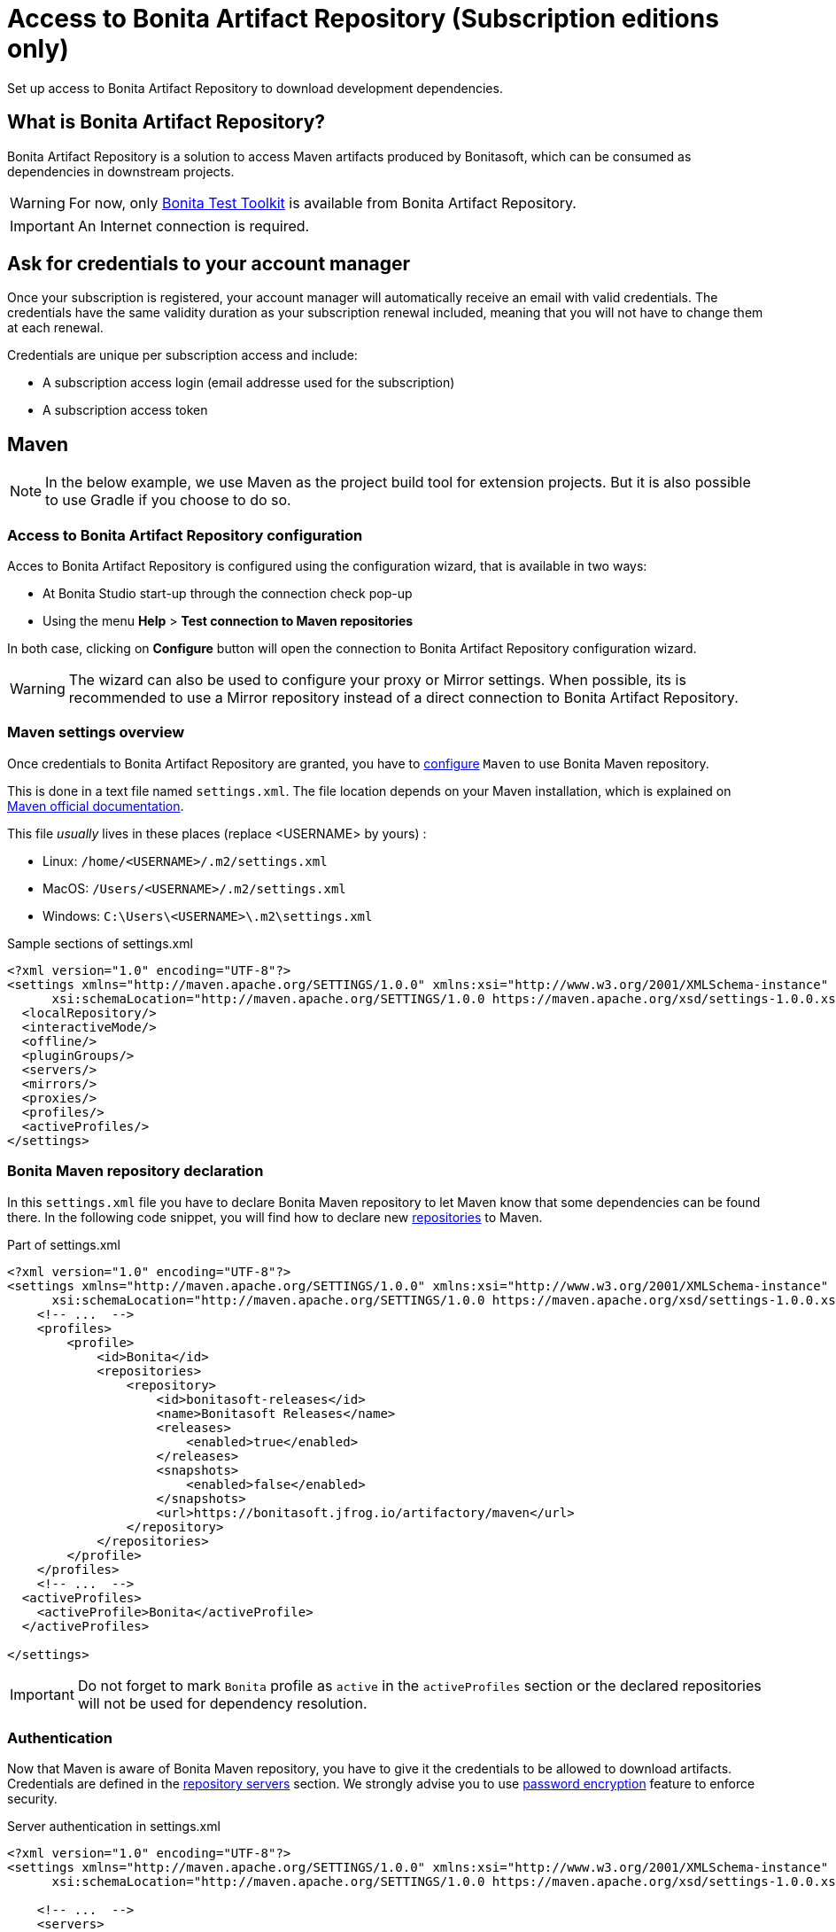 = Access to Bonita Artifact Repository (Subscription editions only)
:page-aliases: ROOT:bonita-repository-access.adoc
:description: Set up access to Bonita Artifact Repository to download development dependencies.

{description}

[#bonita-artifact-repository]
== What is Bonita Artifact Repository?

Bonita Artifact Repository is a solution to access Maven artifacts produced by Bonitasoft, which can be consumed as dependencies in downstream projects.

[WARNING]
====
For now, only xref:test-toolkit:ROOT:process-testing-overview.adoc[Bonita Test Toolkit] is available from Bonita Artifact Repository.
====

[IMPORTANT]
====
An Internet connection is required.
====

[#credentials]
== Ask for credentials to your account manager

Once your subscription is registered, your account manager will automatically receive an email with valid credentials.
The credentials have the same validity duration as your subscription renewal included, meaning that you will not have to change them at each renewal.

Credentials are unique per subscription access and include:

* A subscription access login (email addresse used for the subscription)
* A subscription access token

[#maven]
== Maven

[NOTE]
====
In the below example, we use Maven as the project build tool for extension projects. But it is also possible to use Gradle if you choose to do so. 
====

=== Access to Bonita Artifact Repository configuration

Acces to Bonita Artifact Repository is configured using the configuration wizard, that is available in two ways:

* At Bonita Studio start-up through the connection check pop-up 
* Using the menu *Help* > *Test connection to Maven repositories* 

In both case, clicking on *Configure* button will open the connection to Bonita Artifact Repository configuration wizard.

[WARNING]
====
The wizard can also be used to configure your proxy or Mirror settings.
When possible, its is recommended to use a Mirror repository instead of a direct connection to Bonita Artifact Repository. 
====

=== Maven settings overview

Once credentials to Bonita Artifact Repository are granted, you have to https://maven.apache.org/configure.html[configure] `Maven` to use Bonita Maven repository.

This is done in a text file named `settings.xml`. The file location depends on your Maven installation, which is explained on https://maven.apache.org/settings.html[Maven official documentation].

This file _usually_ lives in these places (replace <USERNAME> by yours) :

* Linux: `/home/<USERNAME>/.m2/settings.xml`
* MacOS: `/Users/<USERNAME>/.m2/settings.xml`
* Windows: `C:\Users\<USERNAME>\.m2\settings.xml`

[source, xml]
.Sample sections of settings.xml
----
<?xml version="1.0" encoding="UTF-8"?>
<settings xmlns="http://maven.apache.org/SETTINGS/1.0.0" xmlns:xsi="http://www.w3.org/2001/XMLSchema-instance"
      xsi:schemaLocation="http://maven.apache.org/SETTINGS/1.0.0 https://maven.apache.org/xsd/settings-1.0.0.xsd">
  <localRepository/>
  <interactiveMode/>
  <offline/>
  <pluginGroups/>
  <servers/>
  <mirrors/>
  <proxies/>
  <profiles/>
  <activeProfiles/>
</settings>
----

=== Bonita Maven repository declaration

In this `settings.xml` file you have to declare Bonita Maven repository to let Maven know that some dependencies can be found there.
In the following code snippet, you will find how to declare new https://maven.apache.org/settings.html#Repositories[repositories] to Maven.

[source, xml]
.Part of settings.xml
----
<?xml version="1.0" encoding="UTF-8"?>
<settings xmlns="http://maven.apache.org/SETTINGS/1.0.0" xmlns:xsi="http://www.w3.org/2001/XMLSchema-instance"
      xsi:schemaLocation="http://maven.apache.org/SETTINGS/1.0.0 https://maven.apache.org/xsd/settings-1.0.0.xsd">
    <!-- ...  -->
    <profiles>
        <profile>
            <id>Bonita</id>
            <repositories>
                <repository>
                    <id>bonitasoft-releases</id>
                    <name>Bonitasoft Releases</name>
                    <releases>
                        <enabled>true</enabled>
                    </releases>
                    <snapshots>
                        <enabled>false</enabled>
                    </snapshots>
                    <url>https://bonitasoft.jfrog.io/artifactory/maven</url>
                </repository>
            </repositories>
        </profile>
    </profiles>
    <!-- ...  -->
  <activeProfiles>
    <activeProfile>Bonita</activeProfile>
  </activeProfiles>

</settings>
----

[IMPORTANT]
====
Do not forget to mark `Bonita` profile as `active` in the `activeProfiles` section or the declared repositories will not be used for dependency resolution.
====


=== Authentication

Now that Maven is aware of Bonita Maven repository, you have to give it the credentials to be allowed to download artifacts. Credentials are defined in the https://maven.apache.org/settings.html#Servers[repository servers] section. We strongly advise you to use https://maven.apache.org/guides/mini/guide-encryption.html[password encryption] feature to enforce security.

[source, xml]
.Server authentication in settings.xml
----
<?xml version="1.0" encoding="UTF-8"?>
<settings xmlns="http://maven.apache.org/SETTINGS/1.0.0" xmlns:xsi="http://www.w3.org/2001/XMLSchema-instance"
      xsi:schemaLocation="http://maven.apache.org/SETTINGS/1.0.0 https://maven.apache.org/xsd/settings-1.0.0.xsd">

    <!-- ...  -->
    <servers>
        <server>
            <!-- This server ID must be the same as the one use for repository declaration ! -->
            <id>bonitasoft-releases</id>
            <!-- The login associated to your subscription access -->
            <username>SUBSCRIPTION_ACCESS_LOGIN</username>
            <!-- The token after encryption associated to your subscription access -->
            <password>SUBSCRIPTION_ACCESS_ENCRYPTED_TOKEN</password>
        </server>
    </servers>
    <!-- ...  -->
</settings>
----

=== Maven configuration in Bonita Studio

Starting from Bonita 2021.2, Bonita Studio uses https://maven.apache.org/[Maven] internally to resolve required dependencies.

If you want to set up access to Bonita Artifact Repository using Bonita Studio, please refer to the dedicated page on how to xref:setup-dev-environment:configure-maven.adoc[configure Maven from Bonita Studio].


[.troubleshooting-title]
== Troubleshooting

[.troubleshooting-section]
--
[.symptom]
ERROR: Could not find artifact in central

[.symptom-description]
Your Maven build fails with an equivalent error:

[source,log]
----
[ERROR] Failed to execute goal on project XXX: Could not resolve dependencies for project XXX: Could not find artifact com.bonitasoft:bonita-test-toolkit:jar:1.0.0 in central (https://repo.maven.apache.org/maven2)
----

[.cause]#Causes#

- The active profile in your `settings.xml` file is missing ;
- Or the active profile is not matching the ID in the `<profiles></profiles>` section.

Example:

[source, xml]
----
<settings>
    <profiles>
        <profile>
            <id>Bonita</id> <!-- ID of your profile containing Bonita Maven repository definition -->
            <repositories>
                <!-- ... -->
            </repositories>
        </profile>
    </profiles>
    <activeProfiles>
        <activeProfile>foobar</activeProfile> <!-- Incorrect ID! -->
    </activeProfiles>
</settings>
----

[.solution]#Solution#
The active profile must match the profile ID containing Bonita Maven repository definition.

Example:

[source, xml]
----
<settings>
    <profiles>
        <profile>
            <id>Bonita</id>
            <repositories>
                <!-- ... -->
            </repositories>
        </profile>
    </profiles>
    <activeProfiles>
        <activeProfile>Bonita</activeProfile> <!-- Correct ID -->
    </activeProfiles>
</settings>
----

--

[.troubleshooting-section]
--
[.symptom]
ERROR: authentication failed / status: 401 Unauthorized

[.symptom-description]
Your Maven build fails with an equivalent error:

[source,log]
----
[ERROR] Failed to execute goal on project XXX: Could not resolve dependencies for project XXX: Failed to collect dependencies at com.bonitasoft:bonita-test-toolkit:jar:1.0.0: Failed to read artifact descriptor for com.bonitasoft:bonita-test-toolkit:jar:1.0.0: Could not transfer artifact com.bonitasoft:bonita-test-toolkit:pom:1.0.0 from/to bonitasoft-releases (https://bonitasoft.jfrog.io/artifactory/maven): authentication failed for https://bonitasoft.jfrog.io/artifactory/maven/com/bonitasoft/bonita-test-toolkit/1.0.0/bonita-test-toolkit-1.0.0.pom, status: 401 Unauthorized
----

[.cause]#Causes#
Invalid maven configuration

- The `<server></server>` section is missing in your `settings.xml` file ;
- Or the ID in the `<server></server>` section is not matching the ID of the repositories' definition ;
- Or you set an incorrect username in the `<server></server>` section. It should be the email used for your Bonita subscription ;
- Or you set an incorrect password in the `<server></server>` section. If you used maven encryption, it should starts and ends with curly braces (i.e. `<password>{MZ8lWg+K9FA9B0qh/RkJgN}</password>`). You also need to https://maven.apache.org/guides/mini/guide-encryption.html#escaping-curly-brace-literals-in-your-password-since-maven-2-2-0[escape curly-brace literals in your password].

Example:

[source, xml]
----
<settings>
    <profiles>
        <profile>
            <id>Bonita</id>
            <repositories>
                <repository>
                    <id>bonitasoft-releases</id> <!-- ID of the Bonita Maven repository definition -->
                    <!-- ... -->
                </repository>
            </repositories>
        </profile>
    </profiles>
    <activeProfiles>
        <activeProfile>Bonita</activeProfile>
    </activeProfiles>
    <servers>
        <server>
            <id>foobar</id> <!-- Incorrect ID! -->
            <username>foo</username> <!-- Incorrect username! -->
            <password>bar</password> <!-- Incorrect password! -->
        </server>
    </servers>
</settings>
----

[.solution]#Solution#

- The server ID must match the ID of the repositories' definition ;
- The username should be an email format, the email used for your Bonita subscription ;
- If you used maven encryption, it must be the exact output of Maven command line `mvn --encrypt-master-password <password>`.

Example:

[source, xml]
----
<settings>
    <profiles>
        <profile>
            <id>Bonita</id>
            <repositories>
                <repository>
                    <id>bonitasoft-releases</id> <!-- ID of the Bonita Maven repository definition -->
                    <!-- ... -->
                </repository>
            </repositories>
        </profile>
    </profiles>
    <activeProfiles>
        <activeProfile>Bonita</activeProfile>
    </activeProfiles>
    <servers>
        <server>
            <id>bonitasoft-releases</id> <!-- Correct ID -->
            <username>walter.bates@acme.com</username> <!-- Example of a correct username -->
            <password>{MZ8lWg+K9FA9B0qh/RkJgN}</password> <!-- Example of a correct encrypted password -->
        </server>
    </servers>
</settings>
----

[.cause]#Cause#
Credentials may be invalid

[.solution]#Solution#
You can easily check that your credentials are valid with a simple command line like this one using https://curl.se/[curl]

[source, shell]
----
curl -i --user "<SUBSCRIPTION_ACCESS_LOGIN>:<SUBSCRIPTION_ACCESS_TOKEN>" 'https://bonitasoft.jfrog.io/artifactory/api/system/ping'
----

If credentials are valid, you should get a response 'OK' with a status code HTTP 200.

[source, shell]
----
HTTP/1.1 200 OK
Date: Fri, 26 Aug 2022 10:27:53 GMT
Content-Type: text/plain
Transfer-Encoding: chunked
Connection: keep-alive
[... headers ommitted ...]

OK
----

If not, there is maybe a problem with the credentials you are using, check you've made no typo error and contact support.

--

[.troubleshooting-section]
--
[.symptom]
ERROR: authorization failed, status: 403 Forbidden

[.symptom-description]
Your Maven build fails with an equivalent error:

[source,log]
----
[ERROR] Failed to execute goal on project XXX: Could not resolve dependencies for project XXX: Failed to collect dependencies at com.bonitasoft:bonita-test-toolkit:jar:1.0.0: Failed to read artifact descriptor for com.bonitasoft:bonita-test-toolkit:jar:1.0.0: Could not transfer artifact com.bonitasoft:bonita-test-toolkit:pom:1.0.0 from/to bonitasoft-releases (https://bonitasoft.jfrog.io/artifactory/maven): authorization failed for https://bonitasoft.jfrog.io/artifactory/maven/com/bonitasoft/bonita-test-toolkit/1.0.0/bonita-test-toolkit-1.0.0.pom, status: 403 Forbidden
----

[.cause]#Cause#
Your credentials are valid but your are not allowed to access what you are asking for. 

[.solution]#Solution#
Contact support team to check your permissions.

--
